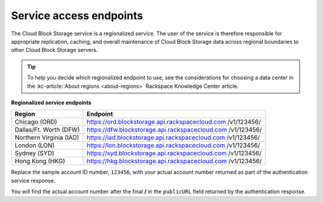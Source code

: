 .. _service-access-endpoints:

Service access endpoints
~~~~~~~~~~~~~~~~~~~~~~~~

The Cloud Block Storage service is a regionalized service. The user of
the service is therefore responsible for appropriate replication,
caching, and overall maintenance of Cloud Block Storage data across
regional boundaries to other Cloud Block Storage servers.

.. tip::
     To help you decide which regionalized endpoint to use, see the
     considerations for choosing a data center in the
     :kc-article:`About regions <about-regions>` Rackspace Knowledge
     Center article.

**Regionalized service endpoints**

+-------------------------+---------------------------------------------------+
| Region                  | Endpoint                                          |
+=========================+===================================================+
| Chicago (ORD)           | https://ord.blockstorage.api.rackspacecloud.com   |
|                         | /v1/123456/                                       |
+-------------------------+---------------------------------------------------+
| Dallas/Ft. Worth (DFW)  | https://dfw.blockstorage.api.rackspacecloud.com   |
|                         | /v1/123456/                                       |
+-------------------------+---------------------------------------------------+
| Northern Virginia (IAD) | https://iad.blockstorage.api.rackspacecloud.com   |
|                         | /v1/123456/                                       |
+-------------------------+---------------------------------------------------+
| London (LON)            | https://lon.blockstorage.api.rackspacecloud.com   |
|                         | /v1/123456/                                       |
+-------------------------+---------------------------------------------------+
| Sydney (SYD)            | https://syd.blockstorage.api.rackspacecloud.com   |
|                         | /v1/123456/                                       |
+-------------------------+---------------------------------------------------+
| Hong Kong (HKG)         | https://hkg.blockstorage.api.rackspacecloud.com   |
|                         | /v1/123456/                                       |
+-------------------------+---------------------------------------------------+

Replace the sample account ID number, ``123456``, with your actual
account number returned as part of the authentication service response.

You will find the actual account number after the final **/** in the
``publicURL`` field returned by the authentication response. 
